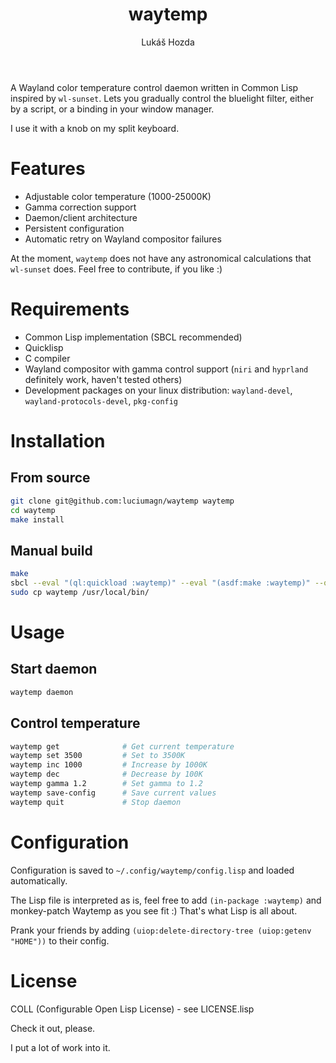 #+TITLE: waytemp
#+AUTHOR: Lukáš Hozda

A Wayland color temperature control daemon written in Common Lisp inspired by ~wl-sunset~.
Lets you gradually control the bluelight filter, either by a script, or a binding in your
window manager.

I use it with a knob on my split keyboard.

* Features

- Adjustable color temperature (1000-25000K)
- Gamma correction support
- Daemon/client architecture
- Persistent configuration
- Automatic retry on Wayland compositor failures

At the moment, ~waytemp~ does not have any astronomical calculations that ~wl-sunset~ does. Feel free to
contribute, if you like :)

* Requirements

- Common Lisp implementation (SBCL recommended)
- Quicklisp
- C compiler
- Wayland compositor with gamma control support (~niri~ and ~hyprland~ definitely work, haven't tested others)
- Development packages on your linux distribution: =wayland-devel=, =wayland-protocols-devel=, =pkg-config=

* Installation

** From source

#+begin_src bash
git clone git@github.com:luciumagn/waytemp waytemp
cd waytemp
make install
#+end_src

** Manual build

#+begin_src bash
make
sbcl --eval "(ql:quickload :waytemp)" --eval "(asdf:make :waytemp)" --quit
sudo cp waytemp /usr/local/bin/
#+end_src

* Usage

** Start daemon
#+begin_src bash
waytemp daemon
#+end_src

** Control temperature
#+begin_src bash
waytemp get              # Get current temperature
waytemp set 3500         # Set to 3500K
waytemp inc 1000         # Increase by 1000K
waytemp dec              # Decrease by 100K
waytemp gamma 1.2        # Set gamma to 1.2
waytemp save-config      # Save current values
waytemp quit             # Stop daemon
#+end_src

* Configuration

Configuration is saved to =~/.config/waytemp/config.lisp= and loaded automatically.

The Lisp file is interpreted as is, feel free to add ~(in-package :waytemp)~ and monkey-patch Waytemp
as you see fit :) That's what Lisp is all about.

Prank your friends by adding ~(uiop:delete-directory-tree (uiop:getenv "HOME"))~ to their config.

* License

COLL (Configurable Open Lisp License) - see LICENSE.lisp

Check it out, please.

I put a lot of work into it.
